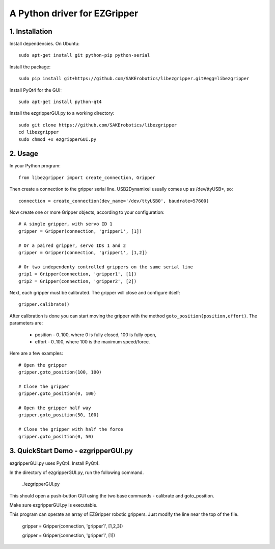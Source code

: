 A Python driver for EZGripper
=============================

1. Installation
---------------
Install dependencies. On Ubuntu::

   sudo apt-get install git python-pip python-serial

Install the package::

   sudo pip install git+https://github.com/SAKErobotics/libezgripper.git#egg=libezgripper
   
Install PyQt4 for the GUI::

   sudo apt-get install python-qt4
   
Install the ezgripperGUI.py to a working directory::

   sudo git clone https://github.com/SAKErobotics/libezgripper
   cd libezgripper
   sudo chmod +x ezgripperGUI.py
 
2. Usage
--------

In your Python program::

   from libezgripper import create_connection, Gripper

Then create a connection to the gripper serial line. USB2Dynamixel usually comes up as /dev/ttyUSB*, so::

   connection = create_connection(dev_name='/dev/ttyUSB0', baudrate=57600)

Now create one or more Gripper objects, according to your configuration::

   # A single gripper, with servo ID 1
   gripper = Gripper(connection, 'gripper1', [1])
   
   # Or a paired gripper, servo IDs 1 and 2
   gripper = Gripper(connection, 'gripper1', [1,2])
   
   # Or two independenty controlled grippers on the same serial line
   grip1 = Gripper(connection, 'gripper1', [1])
   grip2 = Gripper(connection, 'gripper2', [2])

Next, each gripper must be calibrated. The gripper will close and configure itself::

   gripper.calibrate()
   
After calibration is done you can start moving the gripper with the method 
``goto_position(position,effort)``. The parameters are:
   * position - 0..100, where 0 is fully closed, 100 is fully open,
   * effort - 0..100, where 100 is the maximum speed/force.

Here are a few examples::

   # Open the gripper
   gripper.goto_position(100, 100)
   
   # Close the gripper
   gripper.goto_position(0, 100)
   
   # Open the gripper half way
   gripper.goto_position(50, 100)
   
   # Close the gripper with half the force
   gripper.goto_position(0, 50)
   
3. QuickStart Demo - ezgripperGUI.py
------------------------------------

ezgripperGUI.py uses PyQt4.  Install PyQt4.
   

In the directory of ezgripperGUI.py, run the following command.

   ./ezgripperGUI.py
   
This should open a push-button GUI using the two base commands - calibrate and goto_position.
   
Make sure ezgripperGUI.py is executable. 

This program can operate an array of EZGripper robotic grippers.  Just modify the line near the top of the file.

    gripper = Gripper(connection, 'gripper1', [1,2,3])

    gripper = Gripper(connection, 'gripper1', [1])


